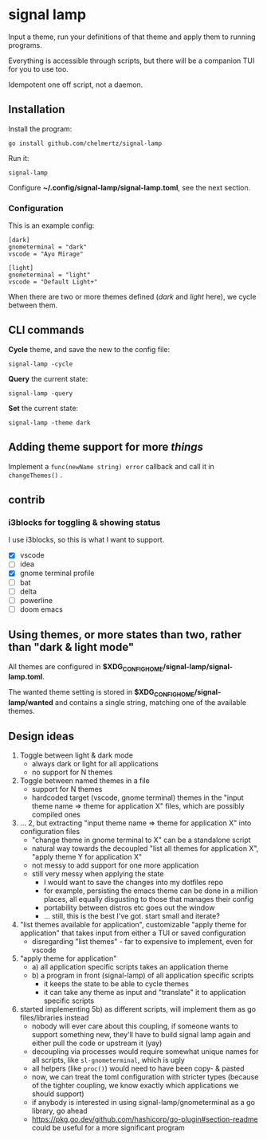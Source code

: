 * signal lamp

Input a theme, run your definitions of that theme and apply them to running programs.

Everything is accessible through scripts, but there will be a companion TUI for you to use too.

Idempotent one off script, not a daemon.

** Installation

Install the program:

#+begin_src shell
go install github.com/chelmertz/signal-lamp
#+end_src

Run it:
#+begin_src shell
signal-lamp
#+end_src

Configure *~/.config/signal-lamp/signal-lamp.toml*, see the next section.

*** Configuration

This is an example config:

#+begin_example
[dark]
gnometerminal = "dark"
vscode = "Ayu Mirage"

[light]
gnometerminal = "light"
vscode = "Default Light+"
#+end_example

When there are two or more themes defined (/dark/ and /light/ here), we cycle between them.


** CLI commands

*Cycle* theme, and save the new to the config file:
#+begin_src
signal-lamp -cycle
#+end_src

*Query* the current state:
#+begin_src shell
signal-lamp -query
#+end_src

*Set* the current state:
#+begin_src shell
signal-lamp -theme dark
#+end_src

** Adding theme support for more /things/

Implement a =func(newName string) error= callback and call it in =changeThemes()= .

** contrib

*** i3blocks for toggling & showing status

I use i3blocks, so this is what I want to support.

- [X] vscode
- [ ] idea
- [X] gnome terminal profile
- [ ] bat
- [ ] delta
- [ ] powerline
- [ ] doom emacs

** Using themes, or more states than two, rather than "dark & light mode"

All themes are configured in *$XDG_CONFIG_HOME/signal-lamp/signal-lamp.toml*.

The wanted theme setting is stored in *$XDG_CONFIG_HOME/signal-lamp/wanted* and contains a single string, matching one of the available themes.

** Design ideas

1. Toggle between light & dark mode
   - always dark or light for all applications
   - no support for N themes
2. Toggle between named themes in a file
   - support for N themes
   - hardcoded target (vscode, gnome terminal) themes in the "input theme name => theme for application X" files, which are possibly compiled ones
3. ... 2, but extracting "input theme name => theme for application X" into configuration files
   - "change theme in gnome terminal to X" can be a standalone script
   - natural way towards the decoupled "list all themes for application X", "apply theme Y for application X"
   - not messy to add support for one more application
   - still very messy when applying the state
     - I would want to save the changes into my dotfiles repo
     - for example, persisting the emacs theme can be done in a million places, all equally disgusting to those that manages their config
     - portability between distros etc goes out the window
     - ... still, this is the best I've got. start small and iterate?
4. "list themes available for application", customizable "apply theme for application" that takes input from either a TUI or saved configuration
   - disregarding "list themes" - far to expensive to implement, even for vscode
5. "apply theme for application"
   - a) all application specific scripts takes an application theme
   - b) a program in front (signal-lamp) of all application specific scripts
     - it keeps the state to be able to cycle themes
     - it can take any theme as input and "translate" it to application specific scripts
6. started implementing 5b) as different scripts, will implement them as go files/libraries instead
   - nobody will ever care about this coupling, if someone wants to support something new, they'll have to build signal lamp again and either pull the code or upstream it (yay)
   - decoupling via processes would require somewhat unique names for all scripts, like =sl-gnometerminal=, which is ugly
   - all helpers (like =proc()=) would need to have been copy- & pasted
   - now, we can treat the toml configuration with stricter types (because of the tighter coupling, we know exactly which applications we should support)
   - if anybody is interested in using signal-lamp/gnometerminal as a go library, go ahead
   - https://pkg.go.dev/github.com/hashicorp/go-plugin#section-readme could be useful for a more significant program
